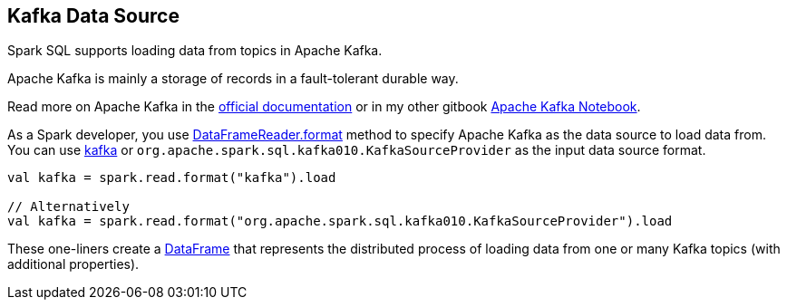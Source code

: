 == Kafka Data Source

Spark SQL supports loading data from topics in Apache Kafka.

====
Apache Kafka is mainly a storage of records in a fault-tolerant durable way.

Read more on Apache Kafka in the http://kafka.apache.org/documentation/[official documentation] or in my other gitbook https://jaceklaskowski.gitbooks.io/apache-kafka/[Apache Kafka Notebook].
====

As a Spark developer, you use <<spark-sql-DataFrameReader.adoc#format, DataFrameReader.format>> method to specify Apache Kafka as the data source to load data from. You can use <<spark-sql-KafkaSourceProvider.adoc#shortName, kafka>> or `org.apache.spark.sql.kafka010.KafkaSourceProvider` as the input data source format.

[source, scala]
----
val kafka = spark.read.format("kafka").load

// Alternatively
val kafka = spark.read.format("org.apache.spark.sql.kafka010.KafkaSourceProvider").load
----

These one-liners create a <<spark-sql-DataFrame.adoc#, DataFrame>> that represents the distributed process of loading data from one or many Kafka topics (with additional properties).
